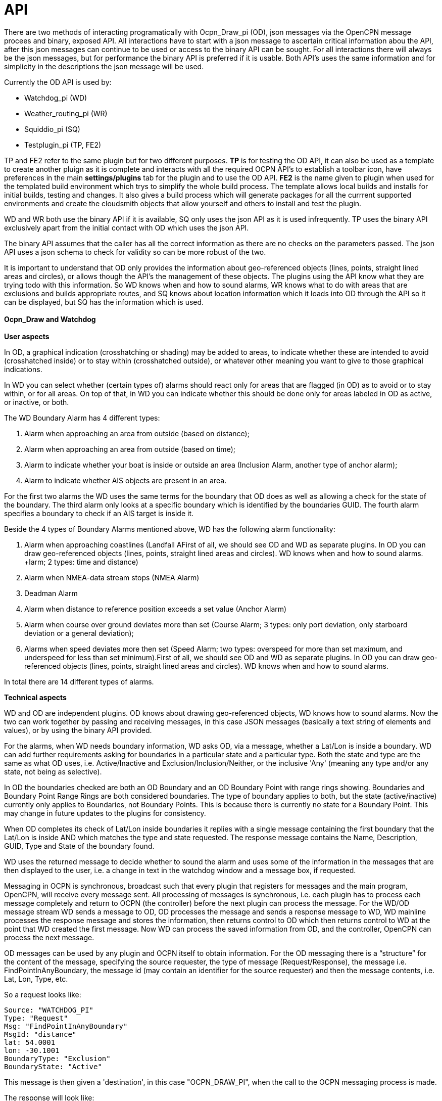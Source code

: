 = API

There are two methods of interacting programatically with Ocpn_Draw_pi (OD),
json messages via the OpenCPN message procees and binary, exposed API.
All interactions have to start with a json message to ascertain critical
information abou the API, after this json messages can continue to be used
or access to the binary API can be sought. For all interactions there
will always be the json messages, but for performance the binary API
is preferred if it is usable. Both API's uses the same information and
for simplicity in the descriptions the json message will be used.

Currently the OD API is used by:

* Watchdog_pi (WD)
* Weather_routing_pi (WR)
* Squiddio_pi (SQ)
* Testplugin_pi (TP, FE2)

TP and FE2 refer to the same plugin but for two different purposes. *TP* is
for testing the OD API, it can also be used as a template to create another
pluign as it is complete and interacts with all the required OCPN API's to 
establish a toolbar icon, have preferences in the main *settings/plugins*
tab for the plugin and to use the OD API. *FE2* is the name given to plugin
when used for the templated build environment which trys to simplify the 
whole build process. The template allows local builds and installs for initial 
builds, testing and changes. It also gives a build process which will
generate packages for all the currrent supported environments and create
the cloudsmith objects that allow yourself and others to install and test
the plugin. 

WD and WR both use the binary API if it is available, SQ only uses the json
API as it is used infrequently. TP uses the binary API exclusively apart 
from the initial contact with OD which uses the json API.

The binary API assumes that the caller has all the correct information as 
there are no checks on the parameters passed. The json API uses a json 
schema to check for validity so can be more robust of the two.

It is important to understand that OD only provides the information about
geo-referenced objects (lines, points, straight lined areas and
circles), or allows though the API's the management of 
these objects. The plugins using the API know what they are trying
todo with this information. So WD knows when and how to sound alarms,
WR knows what to do with areas that are exclusions and builds 
appropriate routes, and SQ knows about location information which
it loads into OD through the API so it can be displayed, but SQ 
has the information which is used. +
 +
*Ocpn_Draw and Watchdog* +
 +
*User aspects* +

In OD, a graphical indication (crosshatching or shading) may be added to
areas, to indicate whether these are intended to avoid (crosshatched
inside) or to stay within (crosshatched outside), or whatever other
meaning you want to give to those graphical indications. +

In WD you can select whether (certain types of) alarms should react only
for areas that are flagged (in OD) as to avoid or to stay within, or for
all areas. On top of that, in WD you can indicate whether this should be
done only for areas labeled in OD as active, or inactive, or both. +

The WD Boundary Alarm has 4 different types:

. Alarm when approaching an area from outside (based on distance);
. Alarm when approaching an area from outside (based on time);
. Alarm to indicate whether your boat is inside or outside an area
(Inclusion Alarm, another type of anchor alarm);
. Alarm to indicate whether AIS objects are present in an area.

For the first two alarms the WD uses the same terms for the boundary
that OD does as well as allowing a check for the state of the boundary.
The third alarm only looks at a specific boundary which is identified by
the boundaries GUID. The fourth alarm specifies a boundary to check if
an AIS target is inside it. +

Beside the 4 types of Boundary Alarms mentioned above, WD has the
following alarm functionality:

. Alarm when approaching coastlines (Landfall AFirst of all, we should see OD and WD as separate plugins. In OD you can
draw geo-referenced objects (lines, points, straight lined areas and
circles). WD knows when and how to sound alarms. +larm; 2 types: time and
distance)
. Alarm when NMEA-data stream stops (NMEA Alarm)
. Deadman Alarm
. Alarm when distance to reference position exceeds a set value (Anchor
Alarm)
. Alarm when course over ground deviates more than set (Course Alarm; 3
types: only port deviation, only starboard deviation or a general
deviation);
. Alarms when speed deviates more then set (Speed Alarm; two types:
overspeed for more than set maximum, and underspeed for less than set
minimum).First of all, we should see OD and WD as separate plugins. In OD you can
draw geo-referenced objects (lines, points, straight lined areas and
circles). WD knows when and how to sound alarms. +

In total there are 14 different types of alarms. +


*Technical aspects* 

WD and OD are independent plugins. OD knows about drawing geo-referenced
objects, WD knows how to sound alarms. Now the two can work together by
passing and receiving messages, in this case JSON messages (basically a
text string of elements and values), or by using the binary API provided. +

For the alarms, when WD needs boundary information, WD asks OD, via a
message, whether a Lat/Lon is inside a boundary. WD can add further
requirements asking for boundaries in a particular state and a
particular type. Both the state and type are the same as what OD uses,
i.e. Active/Inactive and Exclusion/Inclusion/Neither, or the inclusive
'Any' (meaning any type and/or any state, not being as selective). +

In OD the boundaries checked are both an OD Boundary and an OD Boundary
Point with range rings showing. Boundaries and Boundary Point Range
Rings are both considered boundaries. The type of boundary applies to
both, but the state (active/inactive) currently only applies to
Boundaries, not Boundary Points. This is because there is currently no
state for a Boundary Point. This may change in future updates to the
plugins for consistency. +

When OD completes its check of Lat/Lon inside boundaries it replies with
a single message containing the first boundary that the Lat/Lon is
inside AND which matches the type and state requested. The response
message contains the Name, Description, GUID, Type and State of the
boundary found. +

WD uses the returned message to decide whether to sound the alarm and
uses some of the information in the messages that are then displayed to
the user, i.e. a change in text in the watchdog window and a message
box, if requested. +

Messaging in OCPN is synchronous, broadcast such that every plugin that
registers for messages and the main program, OpenCPN, will receive every
message sent. All processing of messages is synchronous, i.e. each
plugin has to process each message completely and return to OCPN (the
controller) before the next plugin can process the message. For the
WD/OD message stream WD sends a message to OD, OD processes the message
and sends a response message to WD, WD mainline processes the response
message and stores the information, then returns control to OD which
then returns control to WD at the point that WD created the first
message. Now WD can process the saved information from OD, and the
controller, OpenCPN can process the next message. +

OD messages can be used by any plugin and OCPN itself to obtain
information. For the OD messaging there is a “structure” for the content
of the message, specifying the source requester, the type of message
(Request/Response), the message i.e. FindPointInAnyBoundary, the message
id (may contain an identifier for the source requester) and then the
message contents, i.e. Lat, Lon, Type, etc. +

So a request looks like:

----
Source: "WATCHDOG_PI"
Type: "Request"
Msg: "FindPointInAnyBoundary"
MsgId: "distance"
lat: 54.0001
lon: -30.1001
BoundaryType: "Exclusion"
BoundaryState: "Active"
----

This message is then given a 'destination', in this case "OCPN_DRAW_PI",
when the call to the OCPN messaging process is made. +

The response will look like:

----
Source: "OCPN_DRAW_PI"
Type: "Response"
Msg: "FindPointInAnyBoundary"
MsgId: "distance"
GUID: "62ec7520-b58f-4087-b077-ae1c581dfec1"
lat: 54.0001
lon: -30.1001
Name: "Rocks"
Description: "Good fishing"
Found: false
BoundaryObjectType: "Boundary"
BoundaryType: "Exclusion"
----


This message is then given a “destination” of the originator, in the
case above "WATCHDOG_PI", when the call to the OCPN messaging process is
made.
The “destination” is used so that each recipient of the broadcast
message can easily check if the message is meant for it. There is no
filtering provided by OCPN messaging on this value. +

Using this construct there are validation checks to make sure messages
are valid to process. If they are not valid there will be error messages
entered into the "opencpn.log" file with relevant information. +

Currently this message construct is used by OD, WD, WR (Ocpn_Draw_pi,
Watchdog_pi, Weather_Routing_pi) and the AIS processing in OCPN when it
broadcasts AIS information to OCPN and the plugins. In some cases there
is no response message expected, i.e. AIS just sends messages, but in
others the response is important. +

OD is not concerned where the message came from or why, it will just
respond to message requests with what is found from inspection of OD
objects. WD just wants to know if it should sound an alarm or not, so it
sends message requests to OD to determine certain conditions. WR just
wants to know if the current Lat/Lon is valid for further processing or
not, so it sends message requests to OD to determine certain conditions.
AIS just provides information on each target it is dealing with. +

Now the check frequency in the WD alarm screen determines how often to
check for a Lat/Lon being in a boundary. One other item which should be
mentioned, is that for each boundary check based on time there are up to
11 Lat/Lon messages sent to OD, for each distance check there are up to
163 Lat/Lon messages to OD. Therefore the amount of this message traffic
is something to watch.

Please note that a JSON message does not have a “structure” per se, the
message consists of element/value pairs written as delimited strings.
The elements can occur in any order. So “structure” in the sense used in
this document really refers to required elements.


*API Definitions* 

There is an API json definition and an API binary header file available in 
*opencpn-libs/odapi*, 
* ODJSONSchemas.h
* ODAPI.h

The *ODJSONSchemas.h* contains the definition against which the input
json message will be validated. If the validation fails the json message
will be rejected. +

The *ODAPI.h* should be included in any cpp file that you are going to
use to call  the OD binary API. It gives all the definitions for 
the calls and expected contents of the parameter lists and return
parameter lists. +

For and example of how these calls are structured you can look 
in the three current plugins that make use of the API, or you 
can look in https://github.com/jongough/testplugin_pi[testplugin_pi]
which was used in the development of this API and is also the 
base for the Front End 2 (FE2) build process for plugins.

